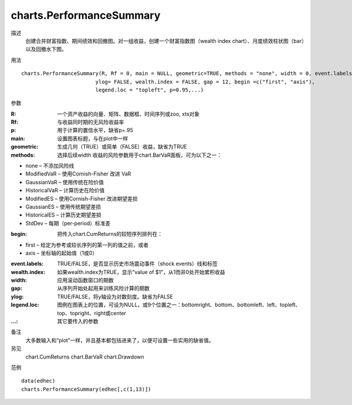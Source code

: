 charts.PerformanceSummary
=========================

描述
    创建合并财富指数、期间绩效和回撤图。对一组收益，创建一个财富指数图（wealth index chart）、月度绩效柱状图（bar）以及回撤水下图。

用法
::

    charts.PerformanceSummary(R, Rf = 0, main = NULL, geometric=TRUE, methods = "none", width = 0, event.labels = NULL,
                            ylog= FALSE, wealth.index = FALSE, gap = 12, begin =c("first", "axis"),
                            legend.loc = "topleft", p=0.95,...)

参数

:R: 一个资产收益的向量、矩阵、数据框、时间序列或zoo, xts对象
:Rf: 与收益同时期的无风险收益率
:p: 用于计算的置信水平，缺省p=.95
:main: 设置图表标题，与在plot中一样
:geometric: 生成几何（TRUE）或简单（FALSE）收益，缺省为TRUE
:methods: 选择后续width 收益的风险参数用于chart.BarVaR面板，可为以下之一：

* none – 不添加风险线
* ModifiedVaR – 使用Cornish-Fisher 改进 VaR
* GaussianVaR – 使用传统在险价值
* HistoricalVaR – 计算历史在险价值
* ModifiedES – 使用Cornish-Fisher 改进期望差损
* GaussianES – 使用传统期望差损
* HistoricalES – 计算历史期望差损
* StdDev – 每期（per-period）标准差

:begin: 把传入chart.CumReturns的较短序列排列在：

* first – 给定为参考或较长序列的第一列的值之前，或者
* axis – 坐标轴的起始值（1或0）

:event.labels: TRUE/FALSE，是否显示历史市场震动事件（shock events）线和标签
:wealth.index: 如果wealth.index为TRUE，显示"value of $1"，从1而非0处开始累积收益
:width: 应用滚动函数窗口的期数
:gap: 从序列开始处起用来训练风险计算的期数
:ylog: TRUE/FALSE，将y轴设为对数刻度。缺省为FALSE
:legend.loc: 图例在图表上的位置，可设为NULL，或9个位置之一：bottomright、bottom、bottomleft、left、topleft、top、topright、right或center
:...: 其它要传入的参数

备注
    大多数输入和“plot”一样，并且基本都包括进来了，以便可设置一些实用的缺省值。

另见
    chart.CumReturns chart.BarVaR chart.Drawdown

范例
::

    data(edhec)
    charts.PerformanceSummary(edhec[,c(1,13)])

